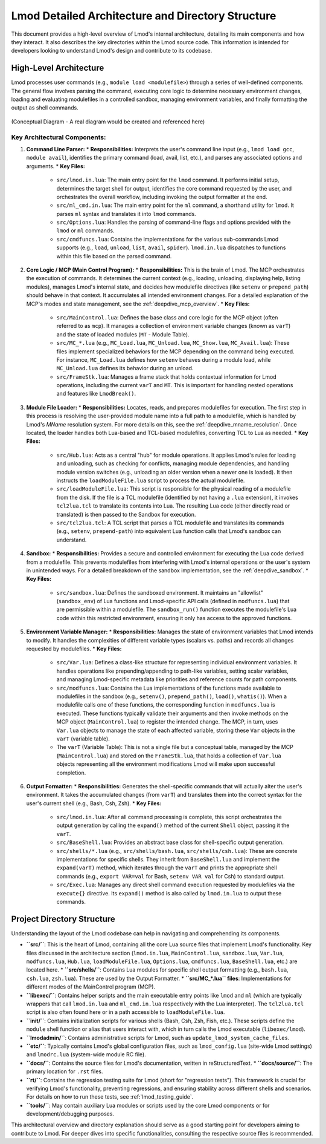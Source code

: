 .. _lmod_detailed_architecture:

Lmod Detailed Architecture and Directory Structure
==================================================

This document provides a high-level overview of Lmod's internal architecture,
detailing its main components and how they interact. It also describes the
key directories within the Lmod source code. This information is intended for
developers looking to understand Lmod's design and contribute to its codebase.

High-Level Architecture
-----------------------

Lmod processes user commands (e.g., ``module load <modulefile>``) through a series
of well-defined components. The general flow involves parsing the command,
executing core logic to determine necessary environment changes, loading and
evaluating modulefiles in a controlled sandbox, managing environment variables,
and finally formatting the output as shell commands.

.. figure:: /_static/Lmod_Architecture.png
   :alt: Lmod High-Level Architecture Diagram
   :align: center

   (Conceptual Diagram - A real diagram would be created and referenced here)

Key Architectural Components:
~~~~~~~~~~~~~~~~~~~~~~~~~~~~~

1.  **Command Line Parser:**
    *   **Responsibilities:** Interprets the user's command line input (e.g., ``lmod load gcc``, ``module avail``), identifies the primary command (load, avail, list, etc.), and parses any associated options and arguments.
    *   **Key Files:**

        *   ``src/lmod.in.lua``: The main entry point for the ``lmod`` command. It performs initial setup, determines the target shell for output, identifies the core command requested by the user, and orchestrates the overall workflow, including invoking the output formatter at the end.
        *   ``src/ml_cmd.in.lua``: The main entry point for the ``ml`` command, a shorthand utility for ``lmod``. It parses ``ml`` syntax and translates it into ``lmod`` commands.
        *   ``src/Options.lua``: Handles the parsing of command-line flags and options provided with the ``lmod`` or ``ml`` commands.
        *   ``src/cmdfuncs.lua``: Contains the implementations for the various sub-commands Lmod supports (e.g., ``load``, ``unload``, ``list``, ``avail``, ``spider``). ``lmod.in.lua`` dispatches to functions within this file based on the parsed command.

2.  **Core Logic / MCP (Main Control Program):**
    *   **Responsibilities:** This is the brain of Lmod. The MCP orchestrates the execution of commands. It determines the current context (e.g., loading, unloading, displaying help, listing modules), manages Lmod's internal state, and decides how modulefile directives (like ``setenv`` or ``prepend_path``) should behave in that context. It accumulates all intended environment changes. For a detailed explanation of the MCP's modes and state management, see the :ref:`deepdive_mcp_overview`.
    *   **Key Files:**

        *   ``src/MainControl.lua``: Defines the base class and core logic for the MCP object (often referred to as ``mcp``). It manages a collection of environment variable changes (known as ``varT``) and the state of loaded modules (``MT`` - Module Table).
        *   ``src/MC_*.lua`` (e.g., ``MC_Load.lua``, ``MC_Unload.lua``, ``MC_Show.lua``, ``MC_Avail.lua``): These files implement specialized behaviors for the MCP depending on the command being executed. For instance, ``MC_Load.lua`` defines how ``setenv`` behaves during a module load, while ``MC_Unload.lua`` defines its behavior during an unload.
        *   ``src/FrameStk.lua``: Manages a frame stack that holds contextual information for Lmod operations, including the current ``varT`` and ``MT``. This is important for handling nested operations and features like ``LmodBreak()``.

3.  **Module File Loader:**
    *   **Responsibilities:** Locates, reads, and prepares modulefiles for execution. The first step in this process is resolving the user-provided module name into a full path to a modulefile, which is handled by Lmod's `MName` resolution system. For more details on this, see the :ref:`deepdive_mname_resolution`. Once located, the loader handles both Lua-based and TCL-based modulefiles, converting TCL to Lua as needed.
    *   **Key Files:**

        *   ``src/Hub.lua``: Acts as a central "hub" for module operations. It applies Lmod's rules for loading and unloading, such as checking for conflicts, managing module dependencies, and handling module version switches (e.g., unloading an older version when a newer one is loaded). It then instructs the ``loadModuleFile.lua`` script to process the actual modulefile.
        *   ``src/loadModuleFile.lua``: This script is responsible for the physical reading of a modulefile from the disk. If the file is a TCL modulefile (identified by not having a ``.lua`` extension), it invokes ``tcl2lua.tcl`` to translate its contents into Lua. The resulting Lua code (either directly read or translated) is then passed to the Sandbox for execution.
        *   ``src/tcl2lua.tcl``: A TCL script that parses a TCL modulefile and translates its commands (e.g., ``setenv``, ``prepend-path``) into equivalent Lua function calls that Lmod's sandbox can understand.

4.  **Sandbox:**
    *   **Responsibilities:** Provides a secure and controlled environment for executing the Lua code derived from a modulefile. This prevents modulefiles from interfering with Lmod's internal operations or the user's system in unintended ways. For a detailed breakdown of the sandbox implementation, see the :ref:`deepdive_sandbox`.
    *   **Key Files:**

        *   ``src/sandbox.lua``: Defines the sandboxed environment. It maintains an "allowlist" (``sandbox_env``) of Lua functions and Lmod-specific API calls (defined in ``modfuncs.lua``) that are permissible within a modulefile. The ``sandbox_run()`` function executes the modulefile's Lua code within this restricted environment, ensuring it only has access to the approved functions.

5.  **Environment Variable Manager:**
    *   **Responsibilities:** Manages the state of environment variables that Lmod intends to modify. It handles the complexities of different variable types (scalars vs. paths) and records all changes requested by modulefiles.
    *   **Key Files:**

        *   ``src/Var.lua``: Defines a class-like structure for representing individual environment variables. It handles operations like prepending/appending to path-like variables, setting scalar variables, and managing Lmod-specific metadata like priorities and reference counts for path components.
        *   ``src/modfuncs.lua``: Contains the Lua implementations of the functions made available to modulefiles in the sandbox (e.g., ``setenv()``, ``prepend_path()``, ``load()``, ``whatis()``). When a modulefile calls one of these functions, the corresponding function in ``modfuncs.lua`` is executed. These functions typically validate their arguments and then invoke methods on the MCP object (``MainControl.lua``) to register the intended change. The MCP, in turn, uses ``Var.lua`` objects to manage the state of each affected variable, storing these ``Var`` objects in the ``varT`` (variable table).
        *   The ``varT`` (Variable Table): This is not a single file but a conceptual table, managed by the MCP (``MainControl.lua``) and stored on the ``FrameStk.lua``, that holds a collection of ``Var.lua`` objects representing all the environment modifications Lmod will make upon successful completion.

6.  **Output Formatter:**
    *   **Responsibilities:** Generates the shell-specific commands that will actually alter the user's environment. It takes the accumulated changes (from ``varT``) and translates them into the correct syntax for the user's current shell (e.g., Bash, Csh, Zsh).
    *   **Key Files:**

        *   ``src/lmod.in.lua``: After all command processing is complete, this script orchestrates the output generation by calling the ``expand()`` method of the current ``Shell`` object, passing it the ``varT``.
        *   ``src/BaseShell.lua``: Provides an abstract base class for shell-specific output generation.
        *   ``src/shells/*.lua`` (e.g., ``src/shells/bash.lua``, ``src/shells/csh.lua``): These are concrete implementations for specific shells. They inherit from ``BaseShell.lua`` and implement the ``expand(varT)`` method, which iterates through the ``varT`` and prints the appropriate shell commands (e.g., ``export VAR=val`` for Bash, ``setenv VAR val`` for Csh) to standard output.
        *   ``src/Exec.lua``: Manages any direct shell command execution requested by modulefiles via the ``execute{}`` directive. Its ``expand()`` method is also called by ``lmod.in.lua`` to output these commands.

Project Directory Structure
---------------------------

Understanding the layout of the Lmod codebase can help in navigating and comprehending its components.

*   **``src/``**: This is the heart of Lmod, containing all the core Lua source files that implement Lmod's functionality. Key files discussed in the architecture section (``lmod.in.lua``, ``MainControl.lua``, ``sandbox.lua``, ``Var.lua``, ``modfuncs.lua``, ``Hub.lua``, ``loadModuleFile.lua``, ``Options.lua``, ``cmdfuncs.lua``, ``BaseShell.lua``, etc.) are located here.
    *   **``src/shells/``**: Contains Lua modules for specific shell output formatting (e.g., ``bash.lua``, ``csh.lua``, ``zsh.lua``). These are used by the Output Formatter.
    *   **``src/MC_*.lua`` files**: Implementations for different modes of the MainControl program (MCP).

*   **``libexec/``**: Contains helper scripts and the main executable entry points like ``lmod`` and ``ml`` (which are typically wrappers that call ``lmod.in.lua`` and ``ml_cmd.in.lua`` respectively with the Lua interpreter). The ``tcl2lua.tcl`` script is also often found here or in a path accessible to ``loadModuleFile.lua``.

*   **``init/``**: Contains initialization scripts for various shells (Bash, Csh, Zsh, Fish, etc.). These scripts define the ``module`` shell function or alias that users interact with, which in turn calls the Lmod executable (``libexec/lmod``).

*   **``lmodadmin/``**: Contains administrative scripts for Lmod, such as ``update_lmod_system_cache_files``.

*   **``etc/``**: Typically contains Lmod's global configuration files, such as ``lmod_config.lua`` (site-wide Lmod settings) and ``lmodrc.lua`` (system-wide module RC file).

*   **``docs/``**: Contains the source files for Lmod's documentation, written in reStructuredText.
    *   **``docs/source/``**: The primary location for ``.rst`` files.

*   **``rt/``**: Contains the regression testing suite for Lmod (short for "regression tests"). This framework is crucial for verifying Lmod's functionality, preventing regressions, and ensuring stability across different shells and scenarios. For details on how to run these tests, see :ref:`lmod_testing_guide`.

*   **``tools/``**: May contain auxiliary Lua modules or scripts used by the core Lmod components or for development/debugging purposes.

This architectural overview and directory explanation should serve as a good starting point for developers aiming to contribute to Lmod. For deeper dives into specific functionalities, consulting the respective source files is recommended.
